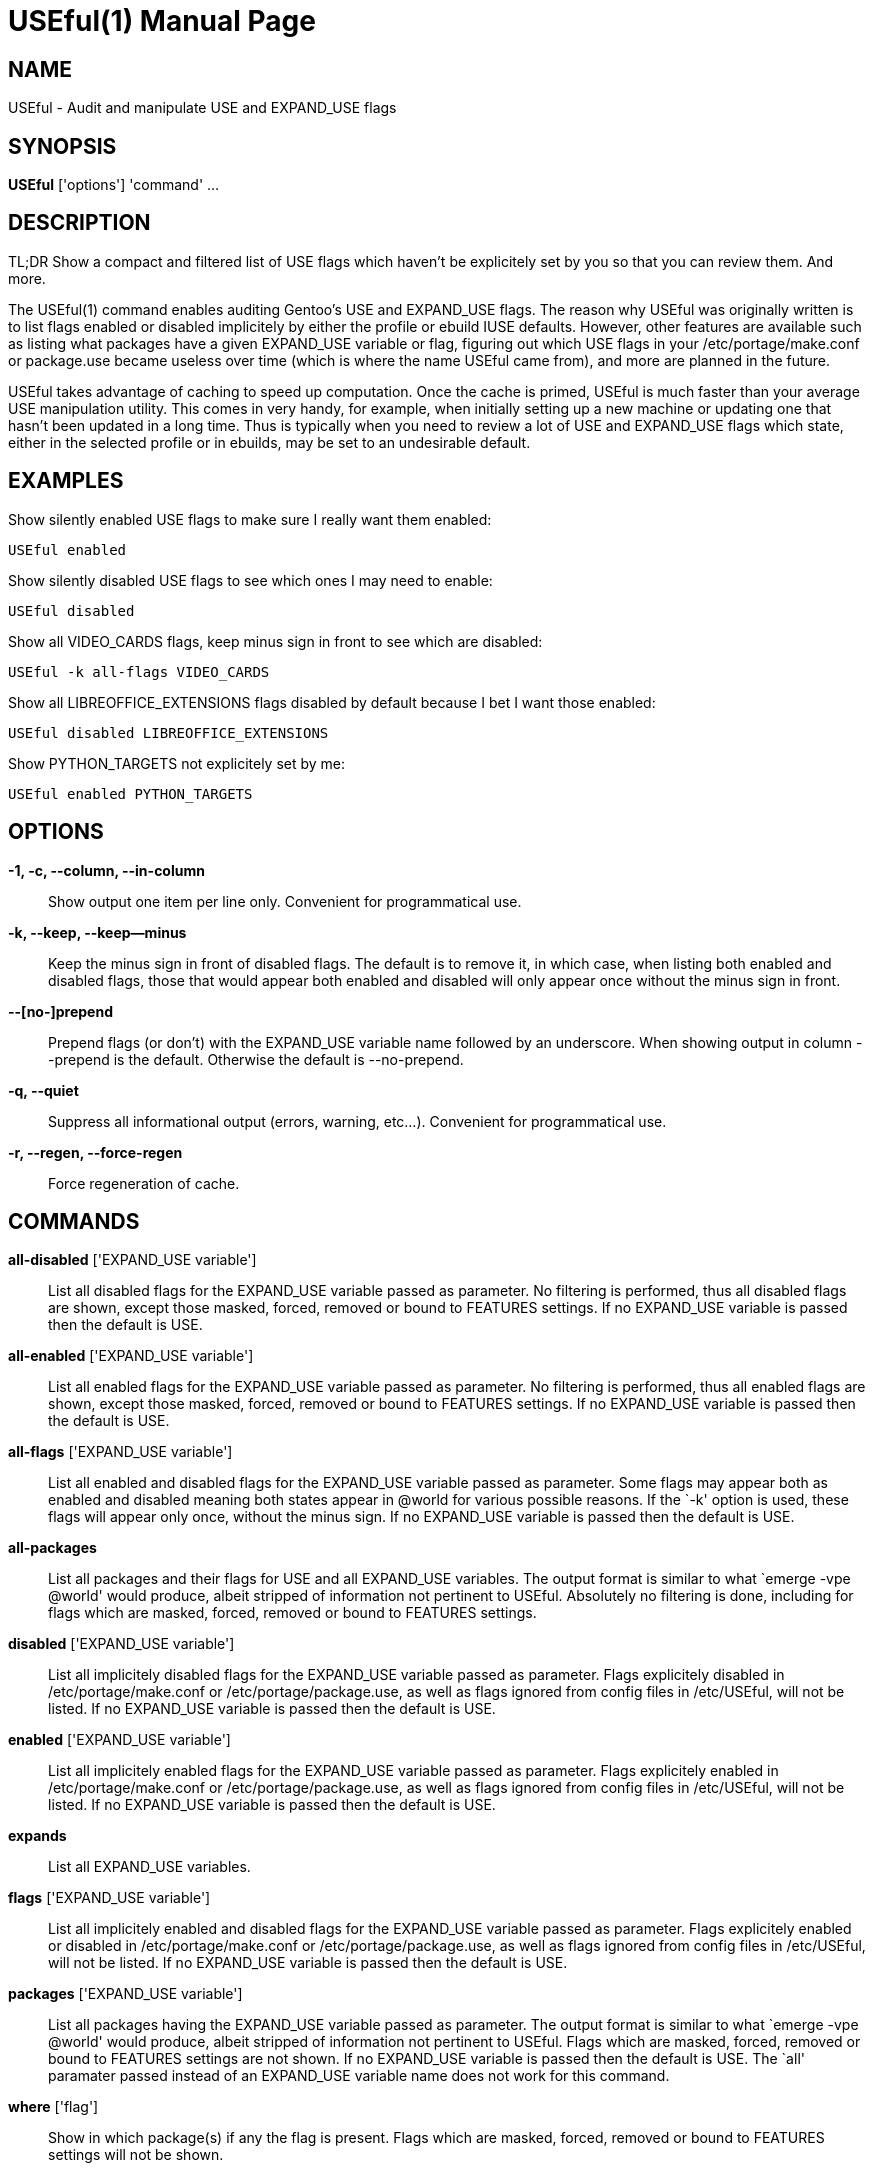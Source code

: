 = USEful(1) =
:doctype: manpage


== NAME ==

USEful - Audit and manipulate USE and EXPAND_USE flags


== SYNOPSIS ==

*USEful* ['options'] 'command' ...


== DESCRIPTION ==

TL;DR Show a compact and filtered list of USE flags which haven't be explicitely set by you so that you can review them. And more.

The USEful(1) command enables auditing Gentoo's USE and EXPAND_USE flags. The reason why USEful was originally written
is to list flags enabled or disabled implicitely by either the profile or ebuild IUSE defaults. However, other features
are available such as listing what packages have a given EXPAND_USE variable or flag, figuring out which USE flags in
your /etc/portage/make.conf or package.use became useless over time (which is where the name USEful came from), and more
are planned in the future.

USEful takes advantage of caching to speed up computation. Once the cache is primed, USEful is much faster than your
average USE manipulation utility. This comes in very handy, for example, when initially setting up a new machine or
updating one that hasn't been updated in a long time. Thus is typically when you need to review a lot of USE and
EXPAND_USE flags which state, either in the selected profile or in ebuilds, may be set to an undesirable default. 


== EXAMPLES ==

Show silently enabled USE flags to make sure I really want them enabled:

----------------------------------------
USEful enabled
----------------------------------------

Show silently disabled USE flags to see which ones I may need to enable:

----------------------------------------
USEful disabled
----------------------------------------

Show all VIDEO_CARDS flags, keep minus sign in front to see which are disabled:

----------------------------------------
USEful -k all-flags VIDEO_CARDS
----------------------------------------

Show all LIBREOFFICE_EXTENSIONS flags disabled by default because I bet I want those enabled:

----------------------------------------
USEful disabled LIBREOFFICE_EXTENSIONS
----------------------------------------

Show PYTHON_TARGETS not explicitely set by me:

----------------------------------------
USEful enabled PYTHON_TARGETS
----------------------------------------


== OPTIONS ==

*-1, -c, --column, --in-column*::
    Show output one item per line only. Convenient for programmatical use.

*-k, --keep, --keep--minus*::
    Keep the minus sign in front of disabled flags. The default is to remove it, in which case, when listing both
    enabled and disabled flags, those that would appear both enabled and disabled will only appear once without the
    minus sign in front.

*--[no-]prepend*::
    Prepend flags (or don't) with the EXPAND_USE variable name followed by an underscore. When showing output in column
    --prepend is the default. Otherwise the default is --no-prepend.

*-q, --quiet*::
    Suppress all informational output (errors, warning, etc...). Convenient for programmatical use.

*-r, --regen, --force-regen*::
    Force regeneration of cache.


== COMMANDS ==

*all-disabled* ['EXPAND_USE variable']::
    List all disabled flags for the EXPAND_USE variable passed as parameter. No filtering is performed, thus all
    disabled flags are shown, except those masked, forced, removed or bound to FEATURES settings. If no EXPAND_USE
    variable is passed then the default is USE.

*all-enabled* ['EXPAND_USE variable']::
    List all enabled flags for the EXPAND_USE variable passed as parameter. No filtering is performed, thus all enabled
    flags are shown, except those masked, forced, removed or bound to FEATURES settings. If no EXPAND_USE variable is
    passed then the default is USE.

*all-flags* ['EXPAND_USE variable']::
    List all enabled and disabled flags for the EXPAND_USE variable passed as parameter. Some flags may appear both as
    enabled and disabled meaning both states appear in @world for various possible reasons. If the `-k' option is used,
    these flags will appear only once, without the minus sign. If no EXPAND_USE variable is passed then the default is
    USE.

*all-packages*::
    List all packages and their flags for USE and all EXPAND_USE variables. The output format is similar to what `emerge
    -vpe @world' would produce, albeit stripped of information not pertinent to USEful. Absolutely no filtering is done,
    including for flags which are masked, forced, removed or bound to FEATURES settings.

*disabled* ['EXPAND_USE variable']::
    List all implicitely disabled flags for the EXPAND_USE variable passed as parameter. Flags explicitely disabled in
    /etc/portage/make.conf or /etc/portage/package.use, as well as flags ignored from config files in /etc/USEful, will
    not be listed. If no EXPAND_USE variable is passed then the default is USE.


*enabled* ['EXPAND_USE variable']::
    List all implicitely enabled flags for the EXPAND_USE variable passed as parameter. Flags explicitely enabled in
    /etc/portage/make.conf or /etc/portage/package.use, as well as flags ignored from config files in /etc/USEful, will
    not be listed. If no EXPAND_USE variable is passed then the default is USE.

*expands*::
    List all EXPAND_USE variables.

*flags* ['EXPAND_USE variable']::
    List all implicitely enabled and disabled flags for the EXPAND_USE variable passed as parameter. Flags explicitely
    enabled or disabled in /etc/portage/make.conf or /etc/portage/package.use, as well as flags ignored from config
    files in /etc/USEful, will not be listed. If no EXPAND_USE variable is passed then the default is USE.

*packages* ['EXPAND_USE variable']::
    List all packages having the EXPAND_USE variable passed as parameter. The output format is similar to what `emerge
    -vpe @world' would produce, albeit stripped of information not pertinent to USEful. Flags which are masked, forced,
    removed or bound to FEATURES settings are not shown. If no EXPAND_USE variable is passed then the default is USE.
    The `all' paramater passed instead of an EXPAND_USE variable name does not work for this command.

*where* ['flag']::
    Show in which package(s) if any the flag is present. Flags which are masked, forced, removed or bound to FEATURES
    settings will not be shown.


== LOOPING THROUGH ALL EXPAND_USE VARIABLES ==

Most commands will accept `all' instead of an EXPAND_USE variable name. This will instruct the command to loop through
all the possible EXPAND_USE variables, including USE, and show them as nicely as possible depending on other settings.

Of all the commands which take an EXPAND_USE variable name as a parameter, this is currently not allowed for the
`packages' command.


/////////////////////////////////////////////////////////////////
== EXIT STATUS ==

*0*::
    Success

*1*::
    Failure (syntax or usage error; configuration error; document
    processing failure; unexpected error).
/////////////////////////////////////////////////////////////////

== NOTE ==

It is best your system is fully updated compared to the current on-disk state of your ebuild repositories (i.e., Portage
tree and overlays) before running USEful. It is developped for and tested against out of date systems, but results are
not garanteed.


== AUTHOR ==

USEful is being developped by Denis Dupeyron <calchan@gentoo.org>.


== HOMEPAGE ==

<https://github.com/Calchan/USEful>


== COPYING ==

Copyright \(C) 2014 Denis Dupeyron. Free use of this software is granted under the terms of the GNU General Public
License version 2.0 (GPLv2).
